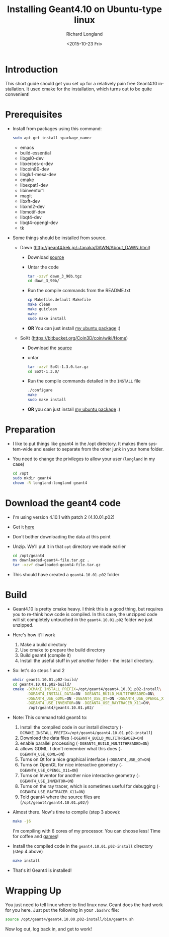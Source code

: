 #+TITLE: Installing Geant4.10 on Ubuntu-type linux
#+DATE: <2015-10-23 Fri>
#+AUTHOR: Richard Longland
#+EMAIL: longland@X1Carbon
#+OPTIONS: ':nil *:t -:t ::t <:t H:2 \n:nil ^:t arch:headline
#+OPTIONS: author:t c:nil creator:comment d:nil date:t e:t email:nil
#+OPTIONS: f:t inline:t num:t p:nil pri:nil stat:t tags:not-in-toc
#+OPTIONS: tasks:t tex:t timestamp:t toc:nil todo:t |:t
#+CREATOR: Emacs 24.3.1 (Org mode 8.2.4)
#+DESCRIPTION:
#+EXCLUDE_TAGS: noexport
#+KEYWORDS:
#+LANGUAGE: en
#+SELECT_TAGS: export
* Introduction
  This short guide should get you set up for a relatively pain free
  Geant4.10 installation. It used cmake for the installation, which
  turns out to be quite convenient!
* Prerequisites
  - Install from packages using this command:
    #+BEGIN_SRC sh
      sudo apt-get install <package_name>
    #+END_SRC
    - emacs
    - build-essential
    - libgsl0-dev
    - libxerces-c-dev
    - libcoin80-dev
    - libglu1-mesa-dev
    - cmake
    - libexpat1-dev
    - libinventor1
    - magit
    - libxft-dev
    - libxml2-dev
    - libmotif-dev
    - libqt4-dev
    - libqt4-opengl-dev
    - tk
  - Some things should be installed from source.
    - Dawn (http://geant4.kek.jp/~tanaka/DAWN/About_DAWN.html)
      - Download [[http://geant4.kek.jp/~tanaka/src/dawn_3_90b.tgz][source]]
      - Untar the code
	#+BEGIN_SRC sh
          tar -xzvf dawn_3_90b.tgz
          cd dawn_3_90b/
	#+END_SRC
      - Run the compile commands from the README.txt
	#+BEGIN_SRC sh
          cp Makefile.default Makefile
          make clean
          make guiclean
          make 
          sudo make install
        #+END_SRC
      - *OR* You can just install [[http://engesrv.physics.ncsu.edu:85/debs/amd64/dawn_3.90b_amd64.deb][my ubuntu package]] :)
    - SoXt (https://bitbucket.org/Coin3D/coin/wiki/Home)
      - Download the [[https://bitbucket.org/Coin3D/coin/downloads/SoXt-1.3.0.tar.gz][source]]
      - untar
	#+BEGIN_SRC sh
          tar -xzvf SoXt-1.3.0.tar.gz
          cd SoXt-1.3.0/
	#+END_SRC
      - Run the compile commands detailed in the ~INSTALL~ file
	#+BEGIN_SRC sh
          ./configure
          make
          sudo make install
	#+END_SRC
      - *OR* you can just install [[http://engesrv.physics.ncsu.edu:85/debs/amd64/soxt_1.3.0_amd64.deb][my ubuntu package]] :)
* Preparation
  - I like to put things like geant4 in the /opt directory. It makes
    them system-wide and easier to separate from the other junk in
    your home folder.
  - You need to change the privileges to allow your user (~longland~
    in my case)
    #+BEGIN_SRC sh
      cd /opt
      sudo mkdir geant4
      chown -R longland:longland geant4    
    #+END_SRC
* Download the geant4 code
  - I'm using version 4.10.1 with patch 2 (4.10.01.p02)
  - Get it [[http://geant4.web.cern.ch/geant4/support/download.shtml][here]]
  - Don't bother downloading the data at this point
  - Unzip. We'll put it in that ~opt~ directory we made earlier
    #+BEGIN_SRC sh
      cd /opt/geant4
      mv downloaded-geant4-file.tar.gz .
      tar -xzvf downloaded-geant4-file.tar.gz
    #+END_SRC
  - This should have created a ~geant4.10.01.p02~ folder
* Build
  - Geant4.10 is pretty cmake heavy. I think this is a good thing, but
    requires you to re-think how code is compiled. In this case, the
    unzipped code will sit completely untouched in the
    ~geant4.10.01.p02~ folder we just unzipped.
  - Here's how it'll work
    1) Make a build directory
    2) Use cmake to prepare the build directory
    3) Build geant4 (compile it)
    4) Install the useful stuff in /yet another/ folder - the install
       directory.
  - So: let's do steps 1 and 2
    #+BEGIN_SRC sh
      mkdir geant4.10.01.p02-build/
      cd geant4.10.01.p02-build/
      cmake -DCMAKE_INSTALL_PREFIX=/opt/geant4/geant4.10.01.p02-install\
            -DGEANT4_INSTALL_DATA=ON -DGEANT4_BUILD_MULTITHREADED=ON\
            -DGEANT4_USE_GDML=ON -DGEANT4_USE_QT=ON -DGEANT4_USE_OPENGL_X11=ON\
            -DGEANT4_USE_INVENTOR=ON -DGEANT4_USE_RAYTRACER_X11=ON\
             /opt/geant4/geant4.10.01.p02/
    #+END_SRC
  - Note: This command told geant4 to:
    1) Install the compiled code in our install directory
       (~-DCMAKE_INSTALL_PREFIX=/opt/geant4/geant4.10.01.p02-install~)
    2) Download the data files (~-DGEANT4_BUILD_MULTITHREADED=ON~)
    3) enable parallel processing (~-DGEANT4_BUILD_MULTITHREADED=ON~)
    4) allows GDML. I don't remember what this does
       (~-DGEANT4_USE_GDML=ON~)
    5) Turns on Qt for a nice graphical interface
       (~-DGEANT4_USE_QT=ON~)
    6) Turns on OpenGL for nice interactive geometry
       (~-DGEANT4_USE_OPENGL_X11=ON~)
    7) Turns on Inventor for another nice interactive geometry
       (~-DGEANT4_USE_INVENTOR=ON~)
    8) Turns on the ray tracer, which is sometimes useful for
       debugging (~-DGEANT4_USE_RAYTRACER_X11=ON~)
    9) Told geant4 where the source files are
       (~/opt/geant4/geant4.10.01.p02/~)
  - Almost there. Now's time to compile (step 3 above):
    #+BEGIN_SRC sh
      make -j6    
    #+END_SRC
    I'm compiling with 6 cores of my processor. You can choose less!
    Time for coffee and [[https://xkcd.com/303/][games]]!
  - Install the compiled code in the ~geant4.10.01.p02-install~
    directory (step 4 above)
    #+BEGIN_SRC sh
      make install
    #+END_SRC
  - That's it! Geant4 is installed!
* Wrapping Up
  You just need to tell linux where to find linux now. Geant does the
  hard work for you here. Just put the following in your ~.bashrc~
  file:
  #+BEGIN_SRC sh
  source /opt/geant4/geant4.10.00.p02-install/bin/geant4.sh
  #+END_SRC
  Now log out, log back in, and get to work!
